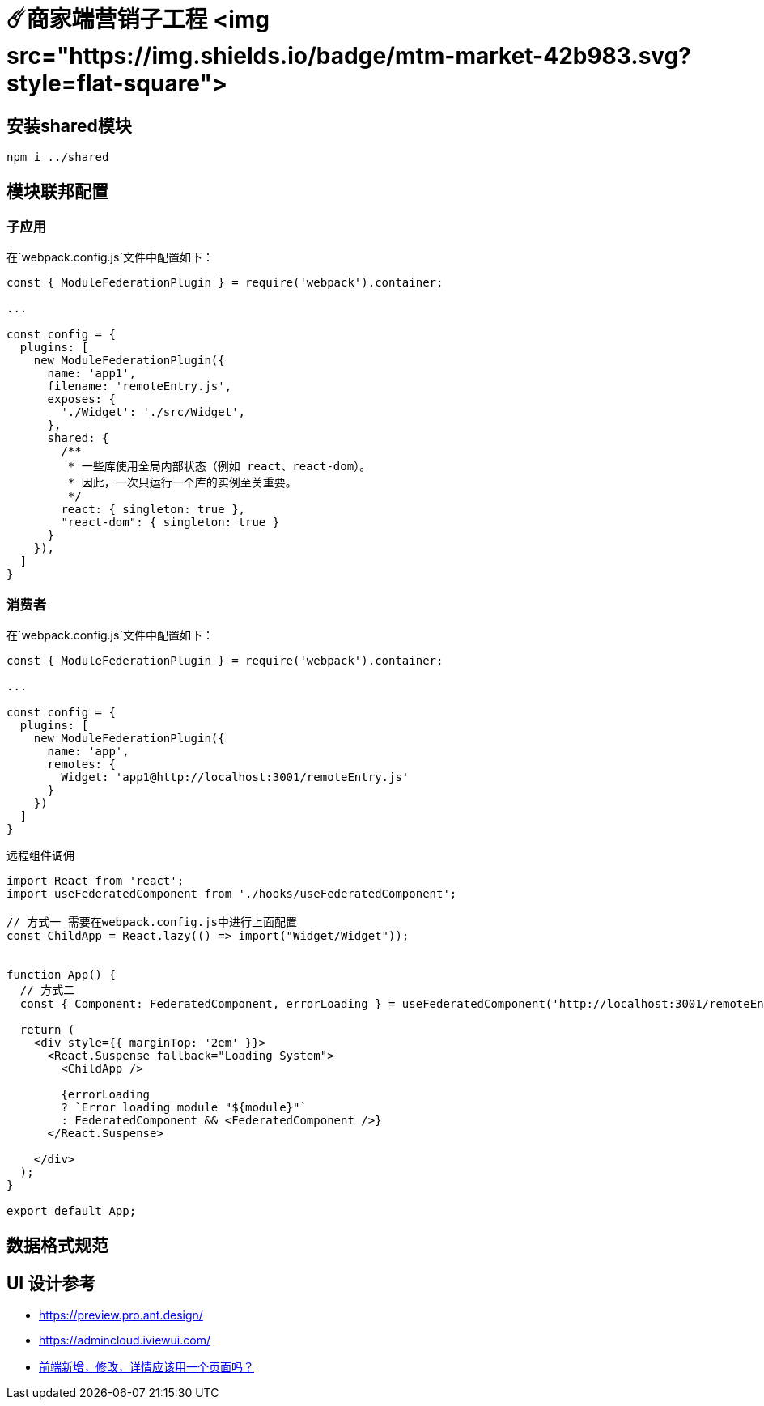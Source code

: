 # ☄️商家端营销子工程 <img src="https://img.shields.io/badge/mtm-market-42b983.svg?style=flat-square">

## 安装shared模块
```
npm i ../shared
```

## 模块联邦配置

### 子应用
在`webpack.config.js`文件中配置如下：
```js
const { ModuleFederationPlugin } = require('webpack').container;

...

const config = {
  plugins: [
    new ModuleFederationPlugin({
      name: 'app1',
      filename: 'remoteEntry.js',
      exposes: {
        './Widget': './src/Widget',
      },
      shared: {
        /**
         * 一些库使用全局内部状态（例如 react、react-dom）。
         * 因此，一次只运行一个库的实例至关重要。
         */
        react: { singleton: true },
        "react-dom": { singleton: true }
      }
    }),
  ]
}
```

### 消费者

在`webpack.config.js`文件中配置如下：
```js

const { ModuleFederationPlugin } = require('webpack').container;

...

const config = {
  plugins: [
    new ModuleFederationPlugin({
      name: 'app',
      remotes: {
        Widget: 'app1@http://localhost:3001/remoteEntry.js'
      }
    })
  ]
}
```

远程组件调佣
```js
import React from 'react';
import useFederatedComponent from './hooks/useFederatedComponent';

// 方式一 需要在webpack.config.js中进行上面配置
const ChildApp = React.lazy(() => import("Widget/Widget"));


function App() {
  // 方式二
  const { Component: FederatedComponent, errorLoading } = useFederatedComponent('http://localhost:3001/remoteEntry.js', 'app1', './Widget');
  
  return (
    <div style={{ marginTop: '2em' }}>
      <React.Suspense fallback="Loading System">
        <ChildApp />

        {errorLoading
        ? `Error loading module "${module}"`
        : FederatedComponent && <FederatedComponent />}
      </React.Suspense>
      
    </div>
  );
}

export default App;
```

## 数据格式规范


## UI 设计参考

* https://preview.pro.ant.design/
* https://admincloud.iviewui.com/
* https://www.zhihu.com/question/604668868[前端新增，修改，详情应该用一个页面吗？]